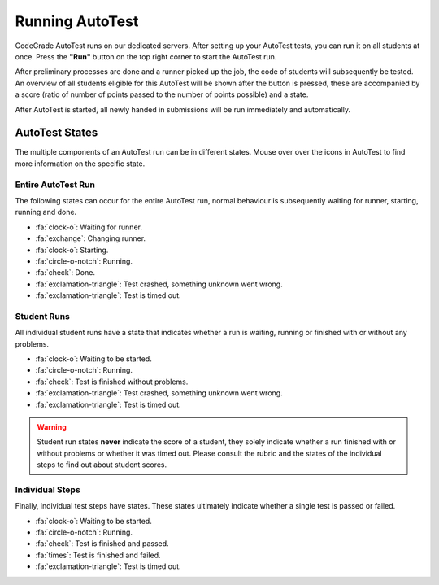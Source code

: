 Running AutoTest
==================
CodeGrade AutoTest runs on our dedicated servers. After setting up your
AutoTest tests, you can run it on all students at once. Press the **"Run"**
button on the top right corner to start the AutoTest run.

After preliminary processes are done and a runner picked up the job, the code
of students will subsequently be tested. An overview of all students eligible
for this AutoTest will be shown after the button is pressed, these are accompanied
by a score (ratio of number of points passed to the number of points possible)
and a state.

After AutoTest is started, all newly handed in submissions will be run immediately
and automatically.

AutoTest States
-----------------
The multiple components of an AutoTest run can be in different states. Mouse
over over the icons in AutoTest to find more information on the specific state.

Entire AutoTest Run
~~~~~~~~~~~~~~~~~~~~
The following states can occur for the entire AutoTest run, normal behaviour is
subsequently waiting for runner, starting, running and done.

- :fa:`clock-o`: Waiting for runner.
- :fa:`exchange`: Changing runner.
- :fa:`clock-o`: Starting.
- :fa:`circle-o-notch`: Running.
- :fa:`check`: Done.
- :fa:`exclamation-triangle`: Test crashed, something unknown went wrong.
- :fa:`exclamation-triangle`: Test is timed out.

Student Runs
~~~~~~~~~~~~~
All individual student runs have a state that indicates whether a run is waiting,
running or finished with or without any problems.

- :fa:`clock-o`: Waiting to be started.
- :fa:`circle-o-notch`: Running.
- :fa:`check`: Test is finished without problems.
- :fa:`exclamation-triangle`: Test crashed, something unknown went wrong.
- :fa:`exclamation-triangle`: Test is timed out.

.. warning::

    Student run states **never** indicate the score of a student, they solely
    indicate whether a run finished with or without problems or whether it was
    timed out. Please consult the rubric and the states of the individual steps
    to find out about student scores.

Individual Steps
~~~~~~~~~~~~~~~~~
Finally, individual test steps have states. These states ultimately indicate
whether a single test is passed or failed.

- :fa:`clock-o`: Waiting to be started.
- :fa:`circle-o-notch`: Running.
- :fa:`check`: Test is finished and passed.
- :fa:`times`: Test is finished and failed.
- :fa:`exclamation-triangle`: Test is timed out.
